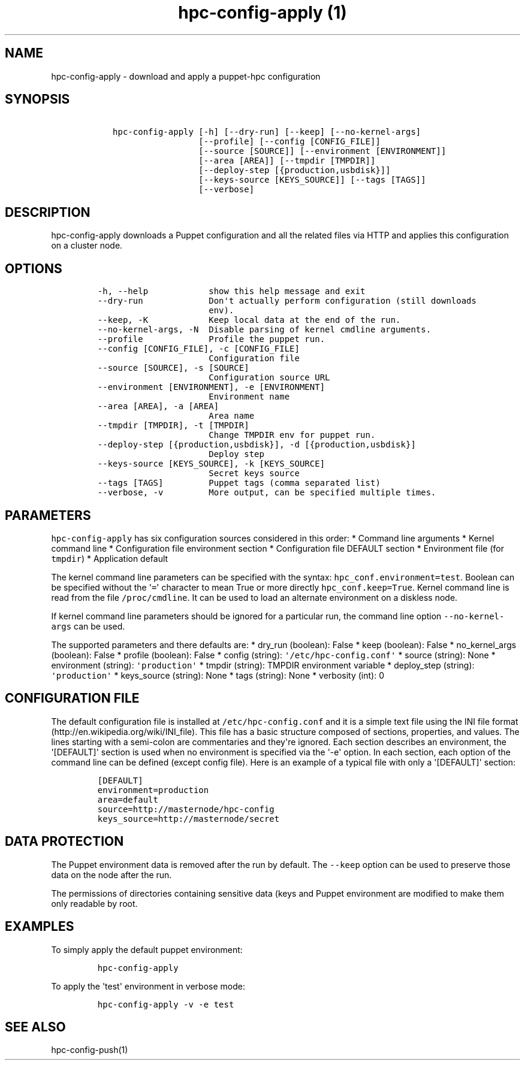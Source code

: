 .TH "hpc\-config\-apply (1)" "" "" "" ""
.SH NAME
.PP
hpc\-config\-apply \- download and apply a puppet\-hpc configuration
.SH SYNOPSIS
.IP
.nf
\f[C]
\ \ \ hpc\-config\-apply\ [\-h]\ [\-\-dry\-run]\ [\-\-keep]\ [\-\-no\-kernel\-args]
\ \ \ \ \ \ \ \ \ \ \ \ \ \ \ \ \ \ \ \ [\-\-profile]\ [\-\-config\ [CONFIG_FILE]]
\ \ \ \ \ \ \ \ \ \ \ \ \ \ \ \ \ \ \ \ [\-\-source\ [SOURCE]]\ [\-\-environment\ [ENVIRONMENT]]
\ \ \ \ \ \ \ \ \ \ \ \ \ \ \ \ \ \ \ \ [\-\-area\ [AREA]]\ [\-\-tmpdir\ [TMPDIR]]
\ \ \ \ \ \ \ \ \ \ \ \ \ \ \ \ \ \ \ \ [\-\-deploy\-step\ [{production,usbdisk}]]
\ \ \ \ \ \ \ \ \ \ \ \ \ \ \ \ \ \ \ \ [\-\-keys\-source\ [KEYS_SOURCE]]\ [\-\-tags\ [TAGS]]
\ \ \ \ \ \ \ \ \ \ \ \ \ \ \ \ \ \ \ \ [\-\-verbose]
\f[]
.fi
.SH DESCRIPTION
.PP
hpc\-config\-apply downloads a Puppet configuration and all the related
files via HTTP and applies this configuration on a cluster node.
.SH OPTIONS
.IP
.nf
\f[C]
\-h,\ \-\-help\ \ \ \ \ \ \ \ \ \ \ \ show\ this\ help\ message\ and\ exit
\-\-dry\-run\ \ \ \ \ \ \ \ \ \ \ \ \ Don\[aq]t\ actually\ perform\ configuration\ (still\ downloads
\ \ \ \ \ \ \ \ \ \ \ \ \ \ \ \ \ \ \ \ \ \ env).
\-\-keep,\ \-K\ \ \ \ \ \ \ \ \ \ \ \ Keep\ local\ data\ at\ the\ end\ of\ the\ run.
\-\-no\-kernel\-args,\ \-N\ \ Disable\ parsing\ of\ kernel\ cmdline\ arguments.
\-\-profile\ \ \ \ \ \ \ \ \ \ \ \ \ Profile\ the\ puppet\ run.
\-\-config\ [CONFIG_FILE],\ \-c\ [CONFIG_FILE]
\ \ \ \ \ \ \ \ \ \ \ \ \ \ \ \ \ \ \ \ \ \ Configuration\ file
\-\-source\ [SOURCE],\ \-s\ [SOURCE]
\ \ \ \ \ \ \ \ \ \ \ \ \ \ \ \ \ \ \ \ \ \ Configuration\ source\ URL
\-\-environment\ [ENVIRONMENT],\ \-e\ [ENVIRONMENT]
\ \ \ \ \ \ \ \ \ \ \ \ \ \ \ \ \ \ \ \ \ \ Environment\ name
\-\-area\ [AREA],\ \-a\ [AREA]
\ \ \ \ \ \ \ \ \ \ \ \ \ \ \ \ \ \ \ \ \ \ Area\ name
\-\-tmpdir\ [TMPDIR],\ \-t\ [TMPDIR]
\ \ \ \ \ \ \ \ \ \ \ \ \ \ \ \ \ \ \ \ \ \ Change\ TMPDIR\ env\ for\ puppet\ run.
\-\-deploy\-step\ [{production,usbdisk}],\ \-d\ [{production,usbdisk}]
\ \ \ \ \ \ \ \ \ \ \ \ \ \ \ \ \ \ \ \ \ \ Deploy\ step
\-\-keys\-source\ [KEYS_SOURCE],\ \-k\ [KEYS_SOURCE]
\ \ \ \ \ \ \ \ \ \ \ \ \ \ \ \ \ \ \ \ \ \ Secret\ keys\ source
\-\-tags\ [TAGS]\ \ \ \ \ \ \ \ \ Puppet\ tags\ (comma\ separated\ list)
\-\-verbose,\ \-v\ \ \ \ \ \ \ \ \ More\ output,\ can\ be\ specified\ multiple\ times.
\f[]
.fi
.SH PARAMETERS
.PP
\f[C]hpc\-config\-apply\f[] has six configuration sources considered in
this order: * Command line arguments * Kernel command line *
Configuration file environment section * Configuration file DEFAULT
section * Environment file (for \f[C]tmpdir\f[]) * Application default
.PP
The kernel command line parameters can be specified with the syntax:
\f[C]hpc_conf.environment=test\f[].
Boolean can be specified without the \[aq]\f[C]=\f[]\[aq] character to
mean True or more directly \f[C]hpc_conf.keep=True\f[].
Kernel command line is read from the file \f[C]/proc/cmdline\f[].
It can be used to load an alternate environment on a diskless node.
.PP
If kernel command line parameters should be ignored for a particular
run, the command line option \f[C]\-\-no\-kernel\-args\f[] can be used.
.PP
The supported parameters and there defaults are: * dry_run (boolean):
False * keep (boolean): False * no_kernel_args (boolean): False *
profile (boolean): False * config (string):
\f[C]\[aq]/etc/hpc\-config.conf\[aq]\f[] * source (string): None *
environment (string): \f[C]\[aq]production\[aq]\f[] * tmpdir (string):
TMPDIR environment variable * deploy_step (string):
\f[C]\[aq]production\[aq]\f[] * keys_source (string): None * tags
(string): None * verbosity (int): 0
.SH CONFIGURATION FILE
.PP
The default configuration file is installed at
\f[C]/etc/hpc\-config.conf\f[] and it is a simple text file using the
INI file format (http://en.wikipedia.org/wiki/INI_file).
This file has a basic structure composed of sections, properties, and
values.
The lines starting with a semi\-colon are commentaries and they\[aq]re
ignored.
Each section describes an environment, the \[aq][DEFAULT]\[aq] section
is used when no environment is specified via the \[aq]\-e\[aq] option.
In each section, each option of the command line can be defined (except
config file).
Here is an example of a typical file with only a \[aq][DEFAULT]\[aq]
section:
.IP
.nf
\f[C]
[DEFAULT]
environment=production
area=default
source=http://masternode/hpc\-config
keys_source=http://masternode/secret
\f[]
.fi
.SH DATA PROTECTION
.PP
The Puppet environment data is removed after the run by default.
The \f[C]\-\-keep\f[] option can be used to preserve those data on the
node after the run.
.PP
The permissions of directories containing sensitive data (keys and
Puppet environment are modified to make them only readable by root.
.SH EXAMPLES
.PP
To simply apply the default puppet environment:
.IP
.nf
\f[C]
hpc\-config\-apply
\f[]
.fi
.PP
To apply the \[aq]test\[aq] environment in verbose mode:
.IP
.nf
\f[C]
hpc\-config\-apply\ \-v\ \-e\ test
\f[]
.fi
.SH SEE ALSO
.PP
hpc\-config\-push(1)

